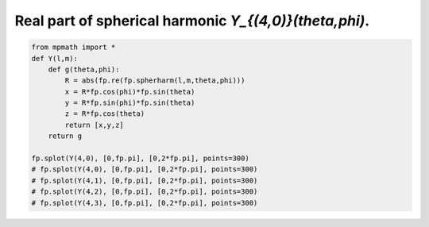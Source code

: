 
.. DO NOT EDIT.
.. THIS FILE WAS AUTOMATICALLY GENERATED BY SPHINX-GALLERY.
.. TO MAKE CHANGES, EDIT THE SOURCE PYTHON FILE:
.. "auto_plots/spherharm40.py"
.. LINE NUMBERS ARE GIVEN BELOW.

.. only:: html

    .. note::
        :class: sphx-glr-download-link-note

        :ref:`Go to the end <sphx_glr_download_auto_plots_spherharm40.py>`
        to download the full example code.

.. rst-class:: sphx-glr-example-title

.. _sphx_glr_auto_plots_spherharm40.py:


Real part of spherical harmonic `Y_{(4,0)}(\theta,\phi)`.
------------------------------------------------------------

.. GENERATED FROM PYTHON SOURCE LINES 5-20



.. image-sg:: /auto_plots/images/sphx_glr_spherharm40_001.png
   :alt: spherharm40
   :srcset: /auto_plots/images/sphx_glr_spherharm40_001.png
   :class: sphx-glr-single-img





.. code-block:: Python

    from mpmath import *
    def Y(l,m):
        def g(theta,phi):
            R = abs(fp.re(fp.spherharm(l,m,theta,phi)))
            x = R*fp.cos(phi)*fp.sin(theta)
            y = R*fp.sin(phi)*fp.sin(theta)
            z = R*fp.cos(theta)
            return [x,y,z]
        return g

    fp.splot(Y(4,0), [0,fp.pi], [0,2*fp.pi], points=300)
    # fp.splot(Y(4,0), [0,fp.pi], [0,2*fp.pi], points=300)
    # fp.splot(Y(4,1), [0,fp.pi], [0,2*fp.pi], points=300)
    # fp.splot(Y(4,2), [0,fp.pi], [0,2*fp.pi], points=300)
    # fp.splot(Y(4,3), [0,fp.pi], [0,2*fp.pi], points=300)


.. rst-class:: sphx-glr-timing

   **Total running time of the script:** (0 minutes 20.329 seconds)


.. _sphx_glr_download_auto_plots_spherharm40.py:

.. only:: html

  .. container:: sphx-glr-footer sphx-glr-footer-example

    .. container:: sphx-glr-download sphx-glr-download-jupyter

      :download:`Download Jupyter notebook: spherharm40.ipynb <spherharm40.ipynb>`

    .. container:: sphx-glr-download sphx-glr-download-python

      :download:`Download Python source code: spherharm40.py <spherharm40.py>`

    .. container:: sphx-glr-download sphx-glr-download-zip

      :download:`Download zipped: spherharm40.zip <spherharm40.zip>`


.. only:: html

 .. rst-class:: sphx-glr-signature

    `Gallery generated by Sphinx-Gallery <https://sphinx-gallery.github.io>`_
